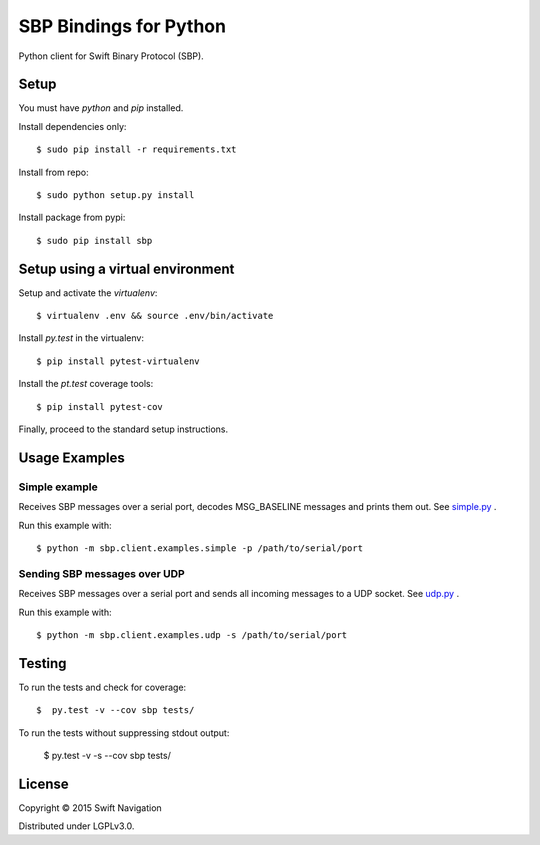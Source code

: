 SBP Bindings for Python
=======================

Python client for Swift Binary Protocol (SBP).

Setup
-----

You must have `python` and `pip` installed.

Install dependencies only::

  $ sudo pip install -r requirements.txt

Install from repo::

  $ sudo python setup.py install

Install package from pypi::

  $ sudo pip install sbp

Setup using a virtual environment
---------------------------------

Setup and activate the `virtualenv`::

   $ virtualenv .env && source .env/bin/activate

Install `py.test` in the virtualenv::

   $ pip install pytest-virtualenv

Install the `pt.test` coverage tools::

   $ pip install pytest-cov

Finally, proceed to the standard setup instructions.

Usage Examples
--------------

Simple example
~~~~~~~~~~~~~~

Receives SBP messages over a serial port, decodes MSG_BASELINE
messages and prints them out. See `simple.py`_ .

Run this example with::

  $ python -m sbp.client.examples.simple -p /path/to/serial/port

Sending SBP messages over UDP
~~~~~~~~~~~~~~~~~~~~~~~~~~~~~

Receives SBP messages over a serial port and sends all incoming
messages to a UDP socket. See `udp.py`_ .

Run this example with::

  $ python -m sbp.client.examples.udp -s /path/to/serial/port

Testing
--------------

To run the tests and check for coverage::

  $  py.test -v --cov sbp tests/

To run the tests without suppressing stdout output:

  $  py.test -v -s --cov sbp tests/

License
-------

Copyright © 2015 Swift Navigation

Distributed under LGPLv3.0.

.. _simple.py: https://github.com/swift-nav/libsbp/blob/master/python/sbp/client/examples/simple.py
.. _udp.py: https://github.com/swift-nav/libsbp/blob/master/python/sbp/client/examples/udp.py
